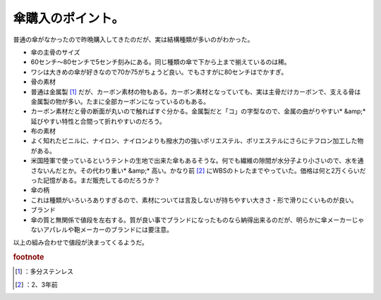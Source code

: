 ﻿傘購入のポイント。
##################


普通の傘がなかったので昨晩購入してきたのだが、実は結構種類が多いのがわかった。

* 傘の主骨のサイズ

* 60センチ～80センチで5センチ刻みにある。同じ種類の傘で下から上まで揃えているのは稀。
* ワシは大きめの傘が好きなので70か75がちょうど良い。でもさすがに80センチはでかすぎ。


* 骨の素材

* 普通は金属製 [#]_ だが、カーボン素材の物もある。カーボン素材となっていても、実は主骨だけカーボンで、支える骨は金属製の物が多い。たまに全部カーボンになっているのもある。
* カーボン素材だと骨の断面が丸いので触ればすぐ分かる。金属製だと「コ」の字型なので、金属の曲がりやすい* &amp;* 延びやすい特性と合間って折れやすいのだろう。


* 布の素材

* よく知れたビニルに、ナイロン、ナイロンよりも撥水力の強いポリエステル、ポリエステルにさらにテフロン加工した物がある。
* 米国陸軍で使っているというテントの生地で出来た傘もあるそうな。何でも繊維の隙間が水分子より小さいので、水を通さないんだとか。その代わり重い* &amp;* 高い。かなり前 [#]_ にWBSのトレたまでやっていた。価格は何と2万くらいだった記憶がある。まだ販売してるのだろうか？


* 傘の柄

* これは種類がいろいろありすぎるので、素材については言及しないが持ちやすい大きさ・形で滑りにくいものが良い。


* ブランド

* 傘の質と無関係で値段を左右する。質が良い事でブランドになったものなら納得出来るのだが、明らかに傘メーカーじゃないアパレルや鞄メーカーのブランドには要注意。



以上の組み合わせで値段が決まってくるようだ。


.. rubric:: footnote

.. [#] ：多分ステンレス
.. [#] ：2、3年前



.. author:: mkouhei
.. categories:: 生活, 
.. tags::


